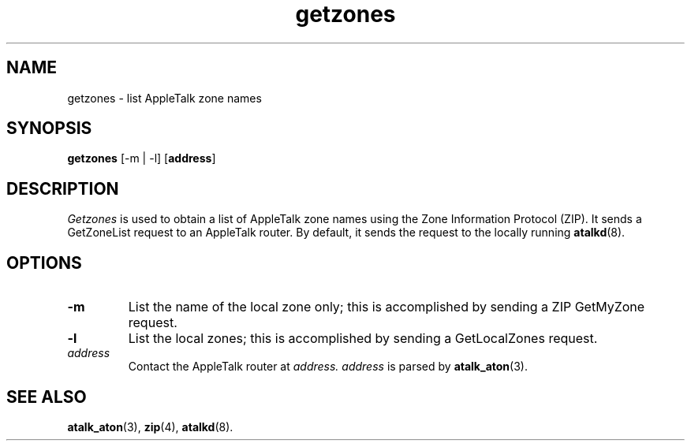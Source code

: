 .TH getzones 1  17\ Dec\ 1991 "Netatalk 2.0-alpha2" 
.SH NAME
getzones \- list AppleTalk zone names
.SH SYNOPSIS
\fBgetzones\fR [\-m | \-l] [\fBaddress\fR]
.SH DESCRIPTION
\fIGetzones\fR is used to obtain a list of
AppleTalk zone names using the Zone Information Protocol (ZIP). It sends a
GetZoneList request to an AppleTalk router. By default, it sends the
request to the locally running \fBatalkd\fR(8).
.SH OPTIONS
.TP 
\fB\-m\fR
List the name of the local zone only; this is accomplished by
sending a ZIP GetMyZone request.
.TP 
\fB\-l\fR
List the local zones; this is accomplished by sending a
GetLocalZones request.
.TP 
\fIaddress\fR
Contact the AppleTalk router at \fIaddress.\fR
\fIaddress\fR is parsed by
\fBatalk_aton\fR(3).
.SH SEE\ ALSO
\fBatalk_aton\fR(3),
\fBzip\fR(4),
\fBatalkd\fR(8).
